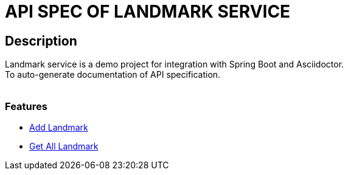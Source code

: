 = API SPEC OF LANDMARK SERVICE

== Description
Landmark service is a demo project for integration with Spring Boot and Asciidoctor.
 +
To auto-generate documentation of API specification.
 +
 +

=== Features
- <<../add_landmark.adoc#add-landmark, Add Landmark>>
- <<../get_landmarks.adoc#get-landmarks, Get All Landmark>>
